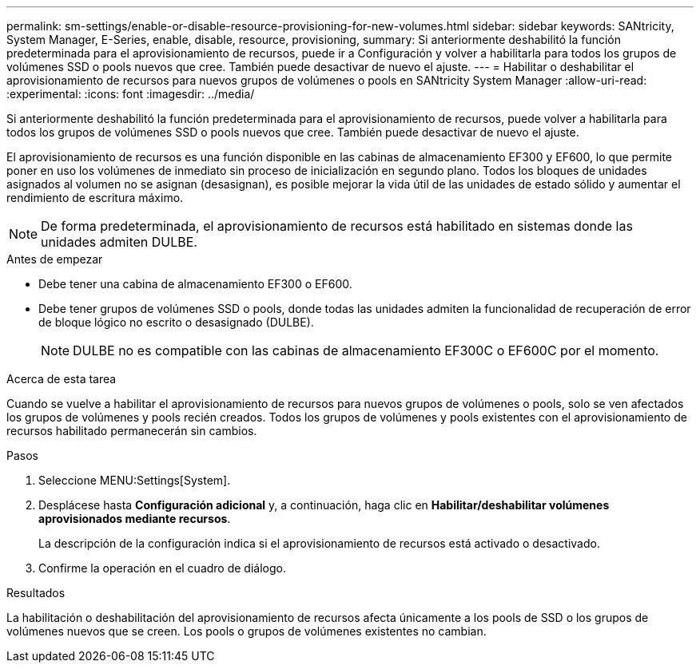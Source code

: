 ---
permalink: sm-settings/enable-or-disable-resource-provisioning-for-new-volumes.html 
sidebar: sidebar 
keywords: SANtricity, System Manager, E-Series, enable, disable, resource, provisioning, 
summary: Si anteriormente deshabilitó la función predeterminada para el aprovisionamiento de recursos, puede ir a Configuración y volver a habilitarla para todos los grupos de volúmenes SSD o pools nuevos que cree. También puede desactivar de nuevo el ajuste. 
---
= Habilitar o deshabilitar el aprovisionamiento de recursos para nuevos grupos de volúmenes o pools en SANtricity System Manager
:allow-uri-read: 
:experimental: 
:icons: font
:imagesdir: ../media/


[role="lead"]
Si anteriormente deshabilitó la función predeterminada para el aprovisionamiento de recursos, puede volver a habilitarla para todos los grupos de volúmenes SSD o pools nuevos que cree. También puede desactivar de nuevo el ajuste.

El aprovisionamiento de recursos es una función disponible en las cabinas de almacenamiento EF300 y EF600, lo que permite poner en uso los volúmenes de inmediato sin proceso de inicialización en segundo plano. Todos los bloques de unidades asignados al volumen no se asignan (desasignan), es posible mejorar la vida útil de las unidades de estado sólido y aumentar el rendimiento de escritura máximo.


NOTE: De forma predeterminada, el aprovisionamiento de recursos está habilitado en sistemas donde las unidades admiten DULBE.

.Antes de empezar
* Debe tener una cabina de almacenamiento EF300 o EF600.
* Debe tener grupos de volúmenes SSD o pools, donde todas las unidades admiten la funcionalidad de recuperación de error de bloque lógico no escrito o desasignado (DULBE).
+

NOTE: DULBE no es compatible con las cabinas de almacenamiento EF300C o EF600C por el momento.



.Acerca de esta tarea
Cuando se vuelve a habilitar el aprovisionamiento de recursos para nuevos grupos de volúmenes o pools, solo se ven afectados los grupos de volúmenes y pools recién creados. Todos los grupos de volúmenes y pools existentes con el aprovisionamiento de recursos habilitado permanecerán sin cambios.

.Pasos
. Seleccione MENU:Settings[System].
. Desplácese hasta *Configuración adicional* y, a continuación, haga clic en *Habilitar/deshabilitar volúmenes aprovisionados mediante recursos*.
+
La descripción de la configuración indica si el aprovisionamiento de recursos está activado o desactivado.

. Confirme la operación en el cuadro de diálogo.


.Resultados
La habilitación o deshabilitación del aprovisionamiento de recursos afecta únicamente a los pools de SSD o los grupos de volúmenes nuevos que se creen. Los pools o grupos de volúmenes existentes no cambian.
